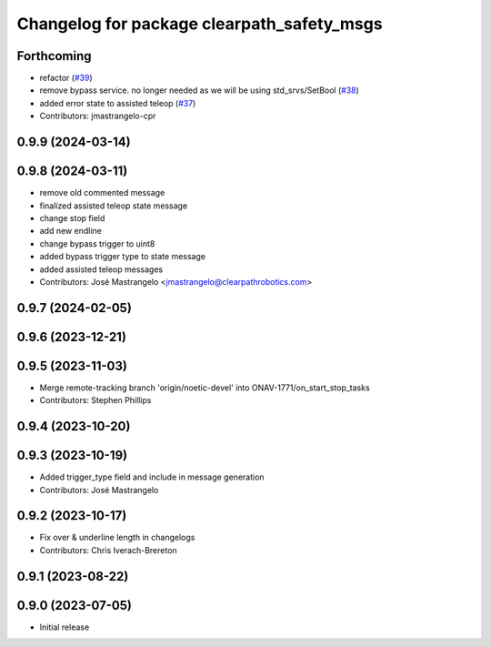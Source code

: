 ^^^^^^^^^^^^^^^^^^^^^^^^^^^^^^^^^^^^^^^^^^^
Changelog for package clearpath_safety_msgs
^^^^^^^^^^^^^^^^^^^^^^^^^^^^^^^^^^^^^^^^^^^

Forthcoming
-----------
* refactor (`#39 <https://github.com/clearpathrobotics/clearpath_msgs/issues/39>`_)
* remove bypass service. no longer needed as we will be using std_srvs/SetBool (`#38 <https://github.com/clearpathrobotics/clearpath_msgs/issues/38>`_)
* added error state to assisted teleop (`#37 <https://github.com/clearpathrobotics/clearpath_msgs/issues/37>`_)
* Contributors: jmastrangelo-cpr

0.9.9 (2024-03-14)
------------------

0.9.8 (2024-03-11)
------------------
* remove old commented message
* finalized assisted teleop state message
* change stop field
* add new endline
* change bypass trigger to uint8
* added bypass trigger type to state message
* added assisted teleop messages
* Contributors: José Mastrangelo <jmastrangelo@clearpathrobotics.com>

0.9.7 (2024-02-05)
------------------

0.9.6 (2023-12-21)
------------------

0.9.5 (2023-11-03)
------------------
* Merge remote-tracking branch 'origin/noetic-devel' into ONAV-1771/on_start_stop_tasks
* Contributors: Stephen Phillips

0.9.4 (2023-10-20)
------------------

0.9.3 (2023-10-19)
------------------
* Added trigger_type field and include in message generation
* Contributors: José Mastrangelo

0.9.2 (2023-10-17)
------------------
* Fix over & underline length in changelogs
* Contributors: Chris Iverach-Brereton

0.9.1 (2023-08-22)
------------------

0.9.0 (2023-07-05)
------------------
* Initial release
